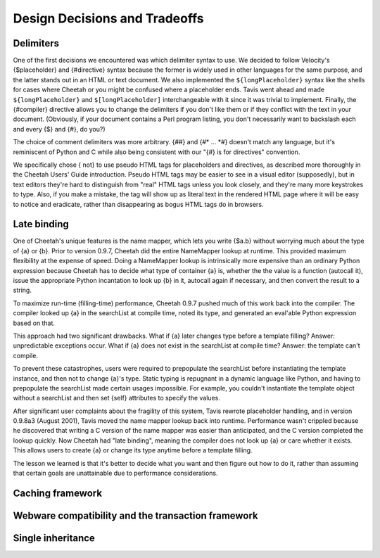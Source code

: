 Design Decisions and Tradeoffs
==============================

.. _design:

Delimiters
----------

.. _design.Delimiters:

One of the first decisions we encountered was which delimiter
syntax to use. We decided to follow Velocity's {$placeholder} and
{#directive} syntax because the former is widely used in other
languages for the same purpose, and the latter stands out in an
HTML or text document. We also implemented the
``${longPlaceholder}`` syntax like the shells for cases where
Cheetah or you might be confused where a placeholder ends. Tavis
went ahead and made ``${longPlaceholder}`` and
``$[longPlaceholder]`` interchangeable with it since it was trivial
to implement. Finally, the {#compiler} directive allows you to
change the delimiters if you don't like them or if they conflict
with the text in your document. (Obviously, if your document
contains a Perl program listing, you don't necessarily want to
backslash each and every {$} and {#}, do you?)

The choice of comment delimiters was more arbitrary. {##} and {#\*
... \*#} doesn't match any language, but it's reminiscent of Python
and C while also being consistent with our "{#} is for directives"
convention.

We specifically chose { not} to use pseudo HTML tags for
placeholders and directives, as described more thoroughly in the
Cheetah Users' Guide introduction. Pseudo HTML tags may be easier
to see in a visual editor (supposedly), but in text editors they're
hard to distinguish from "real" HTML tags unless you look closely,
and they're many more keystrokes to type. Also, if you make a
mistake, the tag will show up as literal text in the rendered HTML
page where it will be easy to notice and eradicate, rather than
disappearing as bogus HTML tags do in browsers.

Late binding
------------

.. _design.lateBinding:

One of Cheetah's unique features is the name mapper, which lets you
write {$a.b} without worrying much about the type of {a} or {b}.
Prior to version 0.9.7, Cheetah did the entire NameMapper lookup at
runtime. This provided maximum flexibility at the expense of speed.
Doing a NameMapper lookup is intrinsically more expensive than an
ordinary Python expression because Cheetah has to decide what type
of container {a} is, whether the the value is a function (autocall
it), issue the appropriate Python incantation to look up {b} in it,
autocall again if necessary, and then convert the result to a
string.

To maximize run-time (filling-time) performance, Cheetah 0.9.7
pushed much of this work back into the compiler. The compiler
looked up {a} in the searchList at compile time, noted its type,
and generated an eval'able Python expression based on that.

This approach had two significant drawbacks. What if {a} later
changes type before a template filling? Answer: unpredictable
exceptions occur. What if {a} does not exist in the searchList at
compile time? Answer: the template can't compile.

To prevent these catastrophes, users were required to prepopulate
the searchList before instantiating the template instance, and then
not to change {a}'s type. Static typing is repugnant in a dynamic
language like Python, and having to prepopulate the searchList made
certain usages impossible. For example, you couldn't instantiate
the template object without a searchList and then set {self}
attributes to specify the values.

After significant user complaints about the fragility of this
system, Tavis rewrote placeholder handling, and in version 0.9.8a3
(August 2001), Tavis moved the name mapper lookup back into
runtime. Performance wasn't crippled because he discovered that
writing a C version of the name mapper was easier than anticipated,
and the C version completed the lookup quickly. Now Cheetah had
"late binding", meaning the compiler does not look up {a} or care
whether it exists. This allows users to create {a} or change its
type anytime before a template filling.

The lesson we learned is that it's better to decide what you want
and then figure out how to do it, rather than assuming that certain
goals are unattainable due to performance considerations.

Caching framework
-----------------

.. _design.cache:

Webware compatibility and the transaction framework
---------------------------------------------------

.. _design.webware:

Single inheritance
------------------

.. _design.singleInheritance:



